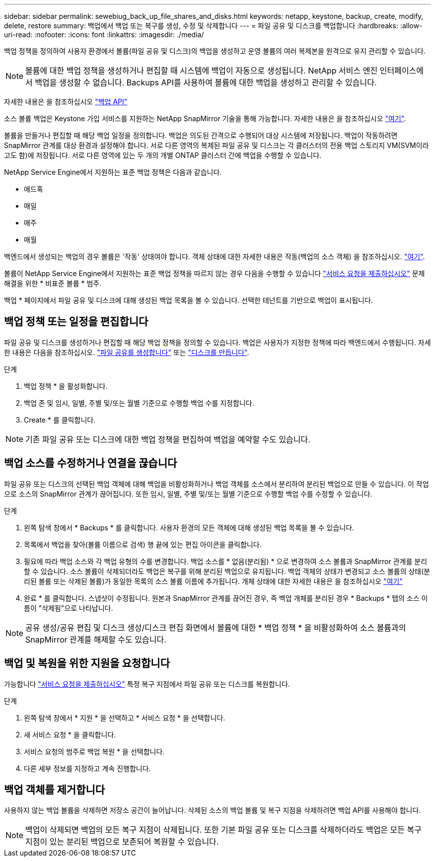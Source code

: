 ---
sidebar: sidebar 
permalink: sewebiug_back_up_file_shares_and_disks.html 
keywords: netapp, keystone, backup, create, modify, delete, restore 
summary: 백업에서 백업 또는 복구를 생성, 수정 및 삭제합니다 
---
= 파일 공유 및 디스크를 백업합니다
:hardbreaks:
:allow-uri-read: 
:nofooter: 
:icons: font
:linkattrs: 
:imagesdir: ./media/


[role="lead"]
백업 정책을 정의하여 사용자 환경에서 볼륨(파일 공유 및 디스크)의 백업을 생성하고 운영 볼륨의 여러 복제본을 원격으로 유지 관리할 수 있습니다.


NOTE: 볼륨에 대한 백업 정책을 생성하거나 편집할 때 시스템에 백업이 자동으로 생성됩니다. NetApp 서비스 엔진 인터페이스에서 백업을 생성할 수 없습니다. Backups API를 사용하여 볼륨에 대한 백업을 생성하고 관리할 수 있습니다.

자세한 내용은 을 참조하십시오 link:seapiref_backups_apis.html["백업 API"]

소스 볼륨 백업은 Keystone 가입 서비스를 지원하는 NetApp SnapMirror 기술을 통해 가능합니다. 자세한 내용은 을 참조하십시오 link:index.html#flex-subscription["여기"].

볼륨을 만들거나 편집할 때 해당 백업 일정을 정의합니다. 백업은 의도된 간격으로 수행되어 대상 시스템에 저장됩니다. 백업이 작동하려면 SnapMirror 관계를 대상 환경과 설정해야 합니다. 서로 다른 영역의 복제된 파일 공유 및 디스크는 각 클러스터의 전용 백업 스토리지 VM(SVM이라고도 함)에 저장됩니다. 서로 다른 영역에 있는 두 개의 개별 ONTAP 클러스터 간에 백업을 수행할 수 있습니다.

NetApp Service Engine에서 지원하는 표준 백업 정책은 다음과 같습니다.

* 애드혹
* 매일
* 매주
* 매월


백엔드에서 생성되는 백업의 경우 볼륨은 '작동' 상태여야 합니다. 객체 상태에 대한 자세한 내용은 작동(백업의 소스 객체) 을 참조하십시오. link:sewebiug_netapp_service_engine_web_interface_overview.html#object-states["여기"].

볼륨이 NetApp Service Engine에서 지원하는 표준 백업 정책을 따르지 않는 경우 다음을 수행할 수 있습니다 link:sewebiug_raise_a_service_request.html["서비스 요청을 제출하십시오"] 문제 해결을 위한 * 비표준 볼륨 * 범주.

백업 * 페이지에서 파일 공유 및 디스크에 대해 생성된 백업 목록을 볼 수 있습니다. 선택한 테넌트를 기반으로 백업이 표시됩니다.



== 백업 정책 또는 일정을 편집합니다

파일 공유 및 디스크를 생성하거나 편집할 때 해당 백업 정책을 정의할 수 있습니다. 백업은 사용자가 지정한 정책에 따라 백엔드에서 수행됩니다. 자세한 내용은 다음을 참조하십시오. link:sewebiug_create_a_new_file_share.html["파일 공유를 생성합니다"] 또는 link:sewebiug_create_a_new_disk.html["디스크를 만듭니다"].

.단계
. 백업 정책 * 을 활성화합니다.
. 백업 존 및 임시, 일별, 주별 및/또는 월별 기준으로 수행할 백업 수를 지정합니다.
. Create * 를 클릭합니다.



NOTE: 기존 파일 공유 또는 디스크에 대한 백업 정책을 편집하여 백업을 예약할 수도 있습니다.



== 백업 소스를 수정하거나 연결을 끊습니다

파일 공유 또는 디스크의 선택된 백업 객체에 대해 백업을 비활성화하거나 백업 객체를 소스에서 분리하여 분리된 백업으로 만들 수 있습니다. 이 작업으로 소스의 SnapMirror 관계가 끊어집니다. 또한 임시, 일별, 주별 및/또는 월별 기준으로 수행할 백업 수를 수정할 수 있습니다.

.단계
. 왼쪽 탐색 창에서 * Backups * 를 클릭합니다. 사용자 환경의 모든 객체에 대해 생성된 백업 목록을 볼 수 있습니다.
. 목록에서 백업을 찾아(볼륨 이름으로 검색) 행 끝에 있는 편집 아이콘을 클릭합니다.
. 필요에 따라 백업 소스와 각 백업 유형의 수를 변경합니다. 백업 소스를 * 없음(분리됨) * 으로 변경하여 소스 볼륨과 SnapMirror 관계를 분리할 수 있습니다. 소스 볼륨이 삭제되더라도 백업은 복구를 위해 분리된 백업으로 유지됩니다. 백업 객체의 상태가 변경되고 소스 볼륨의 상태(분리된 볼륨 또는 삭제된 볼륨)가 동일한 목록의 소스 볼륨 이름에 추가됩니다. 개체 상태에 대한 자세한 내용은 을 참조하십시오 link:sewebiug_netapp_service_engine_web_interface_overview.html#Object-states["여기"]
. 완료 * 를 클릭합니다. 스냅샷이 수정됩니다. 원본과 SnapMirror 관계를 끊어진 경우, 즉 백업 개체를 분리된 경우 * Backups * 탭의 소스 이름이 "삭제됨"으로 나타납니다.



NOTE: 공유 생성/공유 편집 및 디스크 생성/디스크 편집 화면에서 볼륨에 대한 * 백업 정책 * 을 비활성화하여 소스 볼륨과의 SnapMirror 관계를 해제할 수도 있습니다.



== 백업 및 복원을 위한 지원을 요청합니다

가능합니다 link:sewebiug_raise_a_service_request.html["서비스 요청을 제출하십시오"] 특정 복구 지점에서 파일 공유 또는 디스크를 복원합니다.

.단계
. 왼쪽 탐색 창에서 * 지원 * 을 선택하고 * 서비스 요청 * 을 선택합니다.
. 새 서비스 요청 * 을 클릭합니다.
. 서비스 요청의 범주로 백업 복원 * 을 선택합니다.
. 다른 세부 정보를 지정하고 계속 진행합니다.




== 백업 객체를 제거합니다

사용하지 않는 백업 볼륨을 삭제하면 저장소 공간이 늘어납니다. 삭제된 소스의 백업 볼륨 및 복구 지점을 삭제하려면 백업 API를 사용해야 합니다.


NOTE: 백업이 삭제되면 백업의 모든 복구 지점이 삭제됩니다. 또한 기본 파일 공유 또는 디스크를 삭제하더라도 백업은 모든 복구 지점이 있는 분리된 백업으로 보존되어 복원할 수 있습니다.

